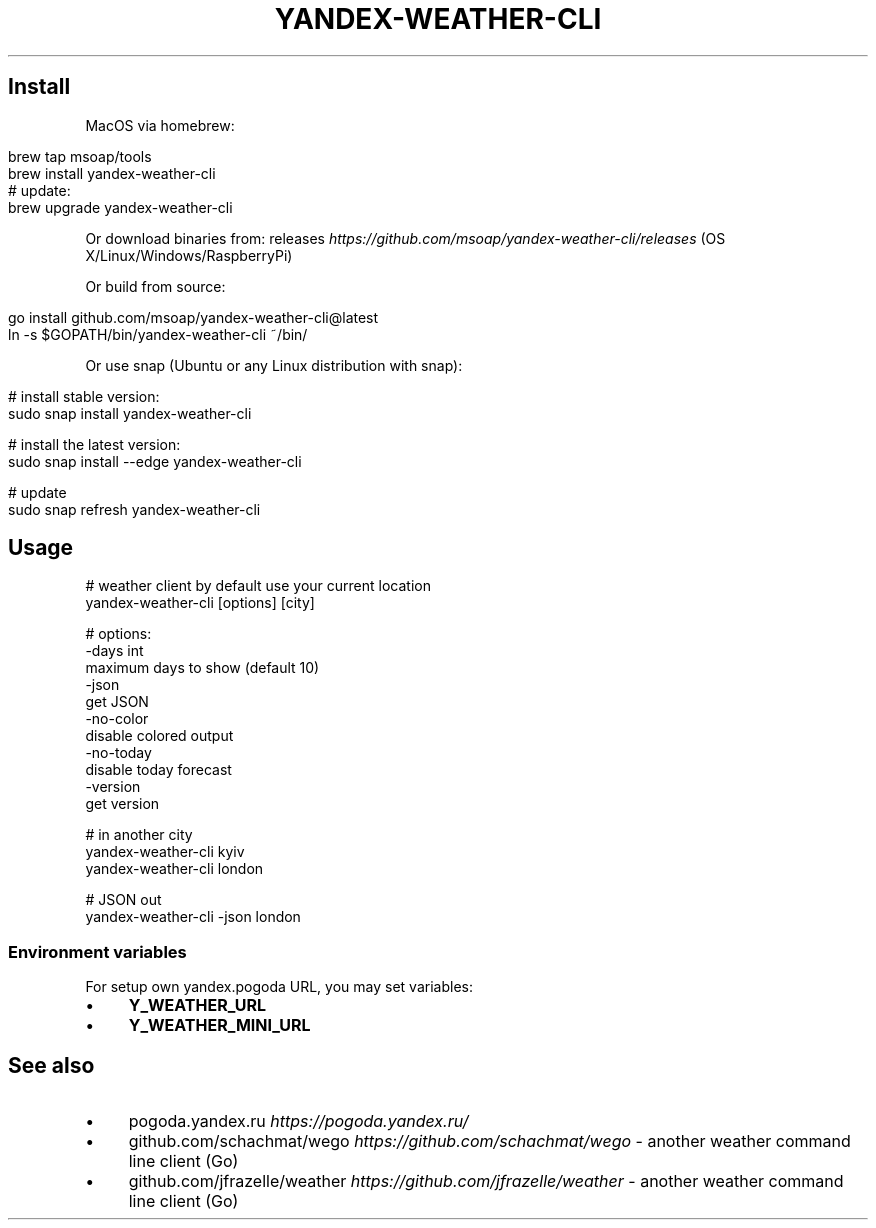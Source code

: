 .\" generated with Ronn/v0.7.3
.\" http://github.com/rtomayko/ronn/tree/0.7.3
.
.TH "YANDEX\-WEATHER\-CLI" "" "August 2021" "" ""
.
.SH "Install"
MacOS via homebrew:
.
.IP "" 4
.
.nf

brew tap msoap/tools
brew install yandex\-weather\-cli
# update:
brew upgrade yandex\-weather\-cli
.
.fi
.
.IP "" 0
.
.P
Or download binaries from: releases \fIhttps://github\.com/msoap/yandex\-weather\-cli/releases\fR (OS X/Linux/Windows/RaspberryPi)
.
.P
Or build from source:
.
.IP "" 4
.
.nf

go install github\.com/msoap/yandex\-weather\-cli@latest
ln \-s $GOPATH/bin/yandex\-weather\-cli ~/bin/
.
.fi
.
.IP "" 0
.
.P
Or use snap (Ubuntu or any Linux distribution with snap):
.
.IP "" 4
.
.nf

# install stable version:
sudo snap install yandex\-weather\-cli

# install the latest version:
sudo snap install \-\-edge yandex\-weather\-cli

# update
sudo snap refresh yandex\-weather\-cli
.
.fi
.
.IP "" 0
.
.SH "Usage"
.
.nf

# weather client by default use your current location
yandex\-weather\-cli [options] [city]

# options:
\-days int
        maximum days to show (default 10)
\-json
        get JSON
\-no\-color
        disable colored output
\-no\-today
        disable today forecast
\-version
        get version

# in another city
yandex\-weather\-cli kyiv
yandex\-weather\-cli london

# JSON out
yandex\-weather\-cli \-json london
.
.fi
.
.SS "Environment variables"
For setup own yandex\.pogoda URL, you may set variables:
.
.IP "\(bu" 4
\fBY_WEATHER_URL\fR
.
.IP "\(bu" 4
\fBY_WEATHER_MINI_URL\fR
.
.IP "" 0
.
.SH "See also"
.
.IP "\(bu" 4
pogoda\.yandex\.ru \fIhttps://pogoda\.yandex\.ru/\fR
.
.IP "\(bu" 4
github\.com/schachmat/wego \fIhttps://github\.com/schachmat/wego\fR \- another weather command line client (Go)
.
.IP "\(bu" 4
github\.com/jfrazelle/weather \fIhttps://github\.com/jfrazelle/weather\fR \- another weather command line client (Go)
.
.IP "" 0

